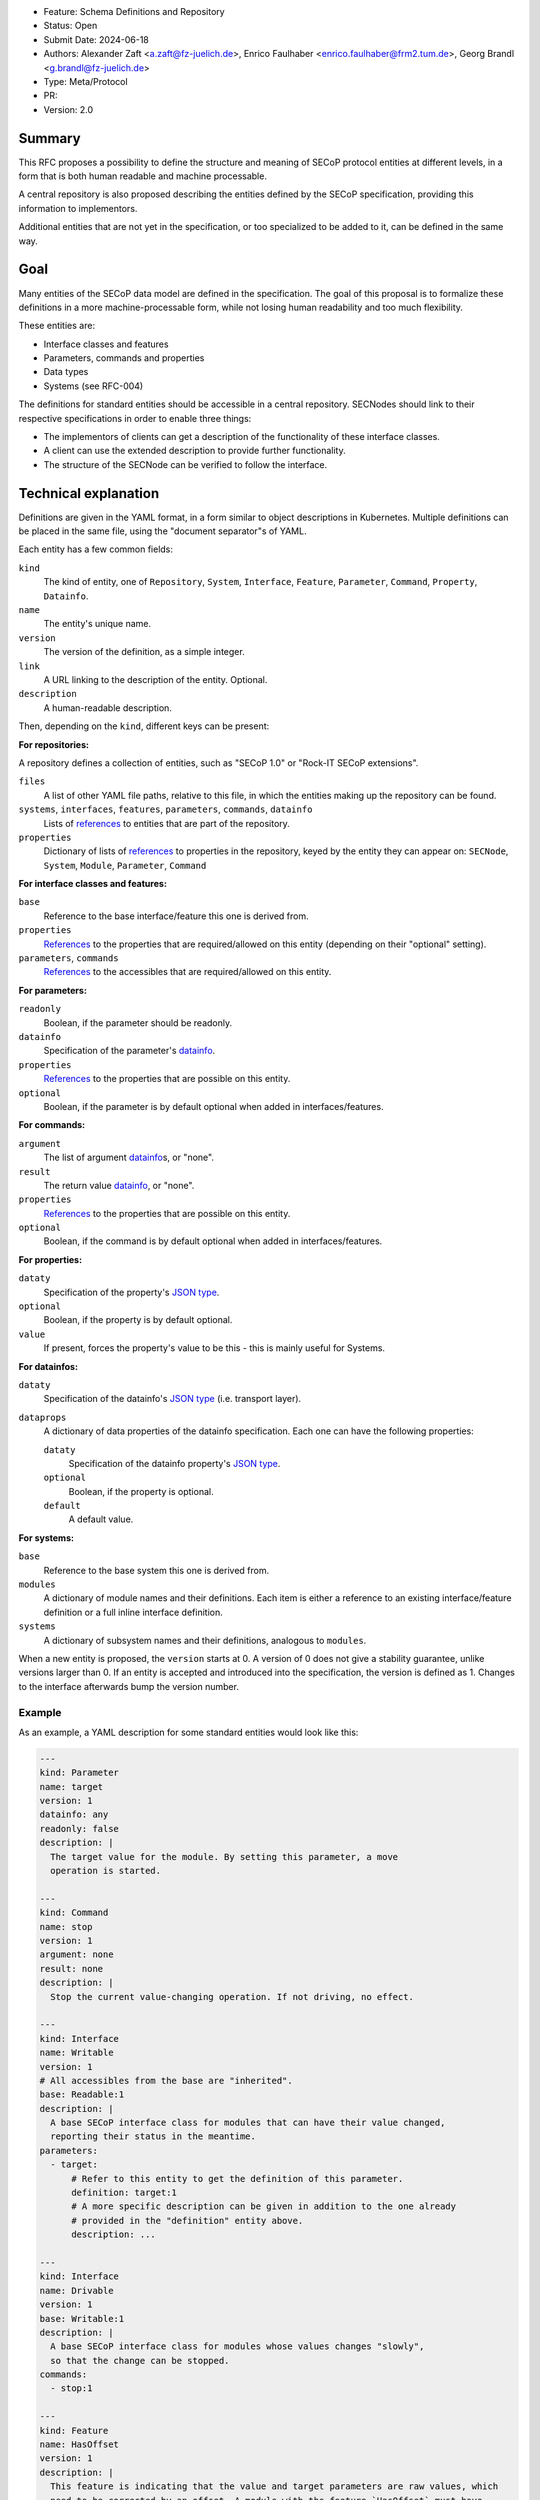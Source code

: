 - Feature: Schema Definitions and Repository
- Status: Open
- Submit Date: 2024-06-18
- Authors: Alexander Zaft <a.zaft@fz-juelich.de>, Enrico Faulhaber
  <enrico.faulhaber@frm2.tum.de>, Georg Brandl <g.brandl@fz-juelich.de>
- Type: Meta/Protocol
- PR:
- Version: 2.0

Summary
=======

This RFC proposes a possibility to define the structure and meaning of SECoP
protocol entities at different levels, in a form that is both human readable and
machine processable.

A central repository is also proposed describing the entities defined by the
SECoP specification, providing this information to implementors.

Additional entities that are not yet in the specification, or too specialized to
be added to it, can be defined in the same way.


Goal
====

Many entities of the SECoP data model are defined in the specification. The goal
of this proposal is to formalize these definitions in a more machine-processable
form, while not losing human readability and too much flexibility.

These entities are:

- Interface classes and features
- Parameters, commands and properties
- Data types
- Systems (see RFC-004)

The definitions for standard entities should be accessible in a central
repository.  SECNodes should link to their respective specifications in order to
enable three things:

- The implementors of clients can get a description of the functionality of
  these interface classes.
- A client can use the extended description to provide further functionality.
- The structure of the SECNode can be verified to follow the interface.


Technical explanation
=====================

Definitions are given in the YAML format, in a form similar to object
descriptions in Kubernetes. Multiple definitions can be placed in the same file,
using the "document separator"s of YAML.

Each entity has a few common fields:

``kind``
  The kind of entity, one of ``Repository``, ``System``, ``Interface``,
  ``Feature``, ``Parameter``, ``Command``, ``Property``, ``Datainfo``.
``name``
  The entity's unique name.
``version``
  The version of the definition, as a simple integer.
``link``
  A URL linking to the description of the entity.  Optional.
``description``
  A human-readable description.

Then, depending on the ``kind``, different keys can be present:

**For repositories:**

A repository defines a collection of entities, such as "SECoP 1.0" or "Rock-IT
SECoP extensions".

``files``
  A list of other YAML file paths, relative to this file, in which the entities
  making up the repository can be found.
``systems``, ``interfaces``, ``features``, ``parameters``, ``commands``, ``datainfo``
  Lists of references_ to entities that are part of the repository.
``properties``
  Dictionary of lists of references_ to properties in the repository, keyed
  by the entity they can appear on: ``SECNode``, ``System``, ``Module``,
  ``Parameter``, ``Command``

**For interface classes and features:**

``base``
  Reference to the base interface/feature this one is derived from.
``properties``
  References_ to the properties that are required/allowed on this entity
  (depending on their "optional" setting).
``parameters``, ``commands``
  References_ to the accessibles that are required/allowed on this entity.

**For parameters:**

``readonly``
  Boolean, if the parameter should be readonly.
``datainfo``
  Specification of the parameter's datainfo_.
``properties``
  References_ to the properties that are possible on this entity.
``optional``
  Boolean, if the parameter is by default optional when added in
  interfaces/features.

**For commands:**

``argument``
  The list of argument datainfo_\s, or "none".
``result``
  The return value datainfo_, or "none".
``properties``
  References_ to the properties that are possible on this entity.
``optional``
  Boolean, if the command is by default optional when added in
  interfaces/features.

**For properties:**

``dataty``
  Specification of the property's `JSON type`_.
``optional``
  Boolean, if the property is by default optional.
``value``
  If present, forces the property's value to be this - this is mainly
  useful for Systems.

**For datainfos:**

``dataty``
  Specification of the datainfo's `JSON type`_ (i.e. transport layer).
``dataprops``
  A dictionary of data properties of the datainfo specification. Each one
  can have the following properties:

  ``dataty``
    Specification of the datainfo property's `JSON type`_.
  ``optional``
    Boolean, if the property is optional.
  ``default``
    A default value.

**For systems:**

``base``
  Reference to the base system this one is derived from.
``modules``
  A dictionary of module names and their definitions.  Each item is
  either a reference to an existing interface/feature definition or a
  full inline interface definition.
``systems``
  A dictionary of subsystem names and their definitions, analogous to
  ``modules``.

When a new entity is proposed, the ``version`` starts at 0.  A version of 0
does not give a stability guarantee, unlike versions larger than 0.  If an
entity is accepted and introduced into the specification, the version is
defined as 1. Changes to the interface afterwards bump the version number.

Example
-------

As an example, a YAML description for some standard entities would look like
this:

.. code:: yaml

    ---
    kind: Parameter
    name: target
    version: 1
    datainfo: any
    readonly: false
    description: |
      The target value for the module. By setting this parameter, a move
      operation is started.

    ---
    kind: Command
    name: stop
    version: 1
    argument: none
    result: none
    description: |
      Stop the current value-changing operation. If not driving, no effect.

    ---
    kind: Interface
    name: Writable
    version: 1
    # All accessibles from the base are "inherited".
    base: Readable:1
    description: |
      A base SECoP interface class for modules that can have their value changed,
      reporting their status in the meantime.
    parameters:
      - target:
          # Refer to this entity to get the definition of this parameter.
          definition: target:1
          # A more specific description can be given in addition to the one already
          # provided in the "definition" entity above.
          description: ...

    ---
    kind: Interface
    name: Drivable
    version: 1
    base: Writable:1
    description: |
      A base SECoP interface class for modules whose values changes "slowly",
      so that the change can be stopped.
    commands:
      - stop:1

    ---
    kind: Feature
    name: HasOffset
    version: 1
    description: |
      This feature is indicating that the value and target parameters are raw values, which
      need to be corrected by an offset. A module with the feature `HasOffset` must have
      a parameter `offset`, which indicates to all clients that values are to be converted
      by the following formulas:

        ECS value = SECoP value + offset

        SECoP target = ECS target - offset
    parameters:
      - offset:1

Example for a complete system that describes a simple power supply inspired by
issue 78:

.. code:: yaml

    ---
    kind: Property
    name: quantity
    version: 1
    datainfo: string
    optional: true
    description: |
      A hint of the physical quantity represented by this parameter.

    ---
    kind: System
    name: PowerSupply
    version: 1
    description: |
      A power supply consisting of current and voltage regulation modules.
      The active module can be switched with the parameter `control_active`.
    modules:
      current:
        definition: Drivable:1
        description: Controls the current.
        properties:
          # This property has a general definition, but here the description
          # defines a required value.
          - quantity:
              definition: quantity:1
              description: Must be set to "current".
        parameters:
          # This parameter is already defined by Drivable, but the required
          # datainfo is made more concrete by this definition.
          - value:
              datainfo:
                type: double
                unit: A
          # This parameter is completely specific to this module.
          - voltage_limit:
              description: |
                Compliance voltage applied when supply is in current mode.
              datainfo:
                type: double
                unit: V
              optional: true
          - power_limit:
              description: |
                Power limit applied when supply is in current mode.
              datainfo:
                type: double
                unit: W
              optional: true
          - control_active:
              definition: control_active:1
              description: |
                If true, power supply is in current mode.
                Setting `voltage:control_active` resets this to false.
      # similar for power, voltage
      resistance:
        definition: Readable:1
        description: Readback for the measured resistance.
        optional: true
        parameters:
          - value:
              datainfo:
                type: number
                unit: Ohm
        properties:
          - quantity:
              definition: quantity:1
              description: Must be set to "resistance".


References
----------

A reference to another entity is one of two things:

- A string, which specifies the entity name and version separated by a colon,
  such as ``"Readable:1"``.

- A dictionary that inlines the entity, with a ``definition`` key that
  references an existing entity as ``name:version`` and adds/overrides other
  keys, most commonly the ``description`` to make it more specific.

  See the example above for how to use this.


Datainfo
--------

``datainfo`` entries are either strings (the name of the datainfo entity) or
dictionaries with a key ``type`` (the name of the datainfo entity) and all
dataprops of the respective datainfo.

``"any"`` is allowed for unspecified datainfos.


JSON type
---------

In ``dataty`` entries, you can specify the JSON type:

- Unspecified: ``dataty: any``
- Boolean: ``dataty: bool``
- String: ``dataty: string``
- Number: ``dataty: number``
- Integer: ``dataty: int``

- Array (JSON array)::

    dataty:
      type: array
      members: <dataty>  # the dataty of array members

- Tuple (JSON array)::

    dataty:
      type: tuple
      members: [<dataty>, ...]  # list of datatys

- Struct (JSON object)::

    dataty:
      type: struct
      members:
        membername: <dataty>
        ...
      optional: [...]  # list of optional member names

Special cases:

- Any datainfo: ``dataty: datainfo``
- Same type as the parent accessible: ``dataty: parent``


Examples
========

Current state of the YAML files for SECoP core are maintained as part of the
"secop-checker", which is a library that allows verification of descriptive data
against the declared set of YAML specs.

https://forge.frm2.tum.de/review/plugins/gitiles/secop/check

This is supposed to be moved to the main SECoP GitHub presence once agreed.


Disadvantages, Alternatives
===========================

Disadvantages
-------------

The definition files must have a stable URL. URLs to a GitHub repository
should fulfill this condition, but one could think about a more generic
"stable URL" registry such as DOI if wanted.

Alternatives
------------

None at the moment.


Open Questions
==============

If there are points that you know have to be discussed/solved, describe them
here, maybe with an example.
